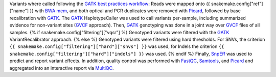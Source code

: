 Variants where called following the `GATK best practices workflow`_:
Reads were mapped onto {{ snakemake.config["ref"]["name"] }} with `BWA mem`_, and both optical and PCR duplicates were removed with Picard_, followed by base recalibration with GATK_.
The GATK_ HaplotypeCaller was used to call variants per-sample, including summarized evidence for non-variant sites (GVCF_ approach).
Then, GATK_ genotyping was done in a joint way over GVCF_ files of all samples.
{% if snakemake.config["filtering"]["vqsr"] %}
Genotyped variants were filtered with the GATK_ VariantRecalibrator approach.
{% else %}
Genotyped variants were filtered using hard thresholds.
For SNVs, the criterion ``{{ snakemake.config["filtering"]["hard"]["snvs"] }}`` was used, for Indels the criterion ``{{ snakemake.config["filtering"]["hard"]["indels"] }}`` was used.
{% endif %}
Finally, SnpEff_ was used to predict and report variant effects.
In addition, quality control was performed with FastQC_, Samtools_, and Picard_ and aggregated into an interactive report via MultiQC_.

.. _GATK: https://software.broadinstitute.org/gatk/
.. _BWA mem: http://bio-bwa.sourceforge.net/
.. _Picard: https://broadinstitute.github.io/picard
.. _GATK best practices workflow: https://software.broadinstitute.org/gatk/best-practices/workflow?id=11145
.. _GVCF: https://gatkforums.broadinstitute.org/gatk/discussion/4017/what-is-a-gvcf-and-how-is-it-different-from-a-regular-vcf
.. _SnpEff: http://snpeff.sourceforge.net
.. _MultiQC: http://multiqc.info/
.. _Samtools: http://samtools.sourceforge.net/
.. _FastQC: https://www.bioinformatics.babraham.ac.uk/projects/fastqc/
